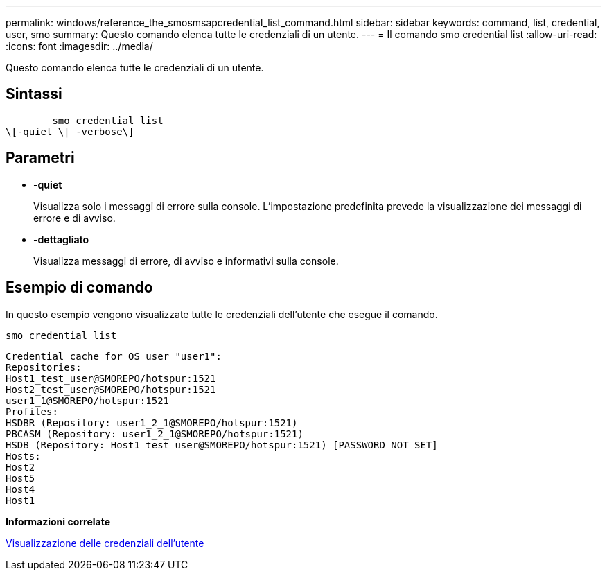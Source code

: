 ---
permalink: windows/reference_the_smosmsapcredential_list_command.html 
sidebar: sidebar 
keywords: command, list, credential, user, smo 
summary: Questo comando elenca tutte le credenziali di un utente. 
---
= Il comando smo credential list
:allow-uri-read: 
:icons: font
:imagesdir: ../media/


[role="lead"]
Questo comando elenca tutte le credenziali di un utente.



== Sintassi

[listing]
----

        smo credential list
\[-quiet \| -verbose\]
----


== Parametri

* *-quiet*
+
Visualizza solo i messaggi di errore sulla console. L'impostazione predefinita prevede la visualizzazione dei messaggi di errore e di avviso.

* *-dettagliato*
+
Visualizza messaggi di errore, di avviso e informativi sulla console.





== Esempio di comando

In questo esempio vengono visualizzate tutte le credenziali dell'utente che esegue il comando.

[listing]
----
smo credential list
----
[listing]
----
Credential cache for OS user "user1":
Repositories:
Host1_test_user@SMOREPO/hotspur:1521
Host2_test_user@SMOREPO/hotspur:1521
user1_1@SMOREPO/hotspur:1521
Profiles:
HSDBR (Repository: user1_2_1@SMOREPO/hotspur:1521)
PBCASM (Repository: user1_2_1@SMOREPO/hotspur:1521)
HSDB (Repository: Host1_test_user@SMOREPO/hotspur:1521) [PASSWORD NOT SET]
Hosts:
Host2
Host5
Host4
Host1
----
*Informazioni correlate*

xref:task_viewing_user_credentials.adoc[Visualizzazione delle credenziali dell'utente]
